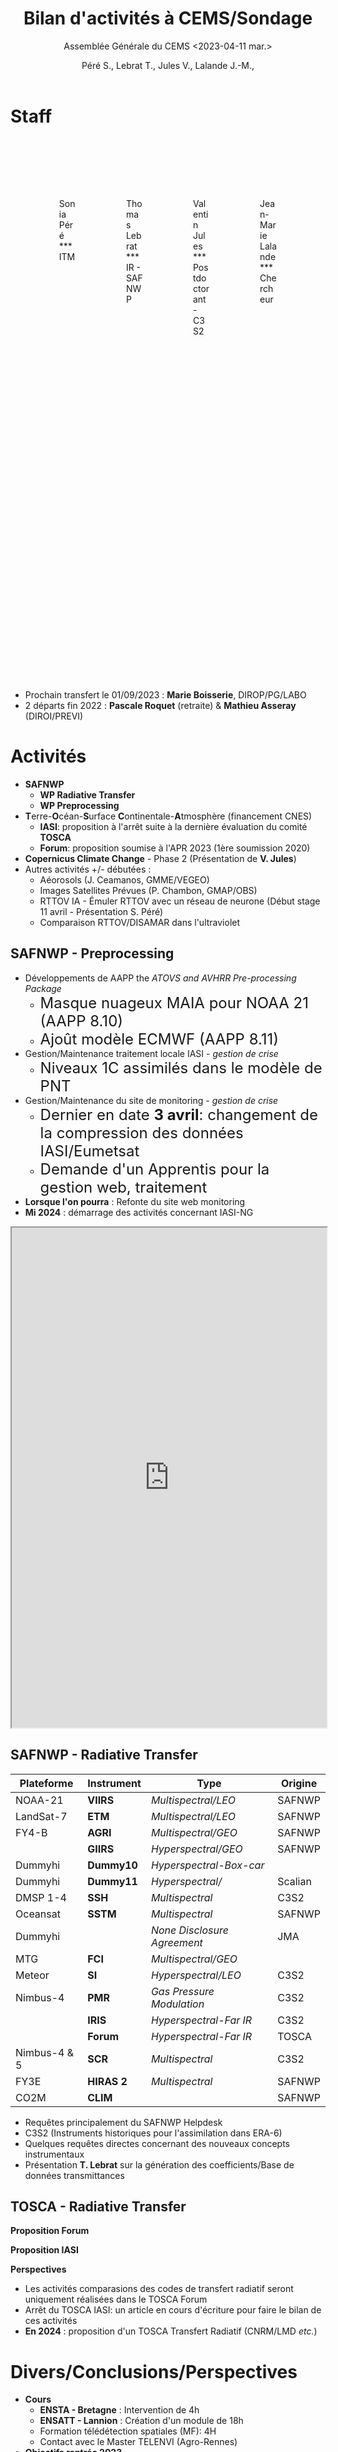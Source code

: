 
:REVEAL_PROPERTIES:
#+REVEAL_ROOT: https://cdn.jsdelivr.net/npm/reveal.js

#+reveal_theme: serif
#+reveal_title_slide_background: ../logo/logocnrm.png, ../logo/logoMF-.png, ../logo/logocnrs2.png
#+reveal_title_slide_background_size: 10%, 10%, 10%
#+reveal_title_slide_background_position: 15% 90%, 50% 90%, 85% 90%
#+reveal_title_slide: <h2>%t</h2> <h4>%s</h4> <h6>%a</h6>

#+reveal_init_options: width:"100%", height:"100%", margin:0, center:true, display:"block"
#+reveal_trans: linear
#+reveal_extra_css: ../css/mycss.css
#+reveal_extra_js: {src: '../js/myjs.js'}
#+reveal_mathjax_url: https://cdnjs.cloudflare.com/ajax/libs/mathjax/2.7.5/MathJax.js?config=TeX-AMS-MML_HTMLorMML

:END:
  
#+TITLE: Bilan d'activités à CEMS/Sondage
#+SUBTITLE: Assemblée Générale du CEMS <2023-04-11 mar.>
#+AUTHOR: Péré S., Lebrat T., Jules V., Lalande J.-M.,
#+MAIL: jean-marie.lalande@meteo.fr

#+OPTIONS: d:nil toc:1 num:nil timestamp:nil

* Staff

#+begin_export html
<div class="column" style="width: 85%; margin: 100px auto 500px auto">
<div class="column" style="float: left; width: 25%; margin-bottom: 20px;">
<figure>
<img src="../img/Sonia_Pere.jpg" class="circleimg"/>
<figcaption>Sonia Péré<br>***<br>ITM</figcaption>
</figure>
</div>

<div class="column" style="float: left; width: 25%; margin-bottom: 20px;">
<figure>
<img src="../img/Thomas_lebrat.jpg" class="circleimg"/>
<figcaption>Thomas Lebrat<br>***<br>IR - SAFNWP</figcaption>
</figure>
</div>

<div class="column" style="float: left; width: 25%; margin-bottom: 20px;">
<figure>
<img src="../img/Valentin_Jules.jpg" class="circleimg"/>
<figcaption>Valentin Jules<br>***<br>Postdoctorant - C3S2</figcaption>
</figure>
</div>

<div class="column" style="float: left; width: 25%; margin-bottom: 20px;">
<figure>
<img src="../img/JM_Lalande.jpg" class="circleimg"/>
<figcaption>Jean-Marie Lalande<br>***<br>Chercheur</figcaption>
</figure>
</div>
</div><br>
#+end_export

#+ATTR_HTML: :style  font-size: 40px
- Prochain transfert le 01/09/2023 : *Marie Boisserie*, DIROP/PG/LABO
- 2 départs fin 2022 : *Pascale Roquet* (retraite) & *Mathieu Asseray* (DIROI/PREVI)

* Activités

- *SAFNWP*
 - *WP Radiative Transfer*
 - *WP Preprocessing*
- @@html:<b>@@T@@html:</b>@@erre-@@html:<b>@@O@@html:</b>@@céan-@@html:<b>@@S@@html:</b>@@urface @@html:<b>@@C@@html:</b>@@ontinentale-@@html:<b>@@A@@html:</b>@@tmosphère (financement CNES)
 - *IASI*: proposition à l'arrêt suite à la dernière évaluation du comité *TOSCA*
 - *Forum*: proposition soumise à l'APR 2023 (1ère soumission 2020)
- *Copernicus Climate Change* - Phase 2 (Présentation de *V. Jules*)
- Autres activités +/- débutées :
 - Aéorosols (J. Ceamanos, GMME/VEGEO)
 - Images Satellites Prévues (P. Chambon, GMAP/OBS)
 - RTTOV IA - Émuler RTTOV avec un réseau de neurone (Début stage 11 avril - Présentation S. Péré)
 - Comparaison RTTOV/DISAMAR dans l'ultraviolet




** *SAFNWP - Preprocessing*


#+REVEAL_HTML: <div class="column" style="width: 90%; margin:auto">
#+REVEAL_HTML: <div class="column" style="float: left; width: 35%; margin:auto; font-size: 80%">
- Développements de AAPP the /ATOVS and AVHRR Pre-processing Package/
 - @@html:<font size="5em">@@Masque nuageux MAIA pour NOAA 21 (AAPP 8.10)@@html:</font>@@
 - @@html:<font size="5em">@@Ajoût modèle ECMWF (AAPP 8.11)@@html:</font>@@
- Gestion/Maintenance traitement locale IASI - /gestion de crise/
 - @@html:<font size="5em">@@Niveaux 1C assimilés dans le modèle de PNT@@html:</font>@@
- Gestion/Maintenance du site de monitoring - /gestion de crise/
 - @@html:<font size="5em">@@Dernier en date *3 avril*: changement de la compression des données IASI/Eumetsat@@html:</font>@@
 - @@html:<font size="5em">@@Demande d'un Apprentis pour la gestion web, traitement@@html:</font>@@
- *Lorsque l'on pourra* : Refonte du site web monitoring
- *Mi 2024* : démarrage des activités concernant IASI-NG

#+REVEAL_HTML: </div>

#+REVEAL_HTML: <div class="column" style="float: left; width: 65%; margin:auto">
#+BEGIN_EXPORT html
<iframe scrolling="yes" src="http://www.umr-cnrm.fr/nwpsaf/" width="100%" height="800px"></iframe>
#+END_EXPORT
#+REVEAL_HTML: </div>

#+REVEAL_HTML: </div>



** *SAFNWP - Radiative Transfer*

#+REVEAL_HTML: <div class="column" style="float: left; width: 50%; margin:auto; font-size: 60%;">

| Plateforme   | Instrument | Type                        | Origine |
|--------------+------------+-----------------------------+---------|
| NOAA-21      | *VIIRS*    | /Multispectral/LEO/         | SAFNWP  |
| LandSat-7    | *ETM*      | /Multispectral/LEO/         | SAFNWP  |
| FY4-B        | *AGRI*     | /Multispectral/GEO/         | SAFNWP  |
|              | *GIIRS*    | /Hyperspectral/GEO/         | SAFNWP  |
| Dummyhi      | *Dummy10*  | /Hyperspectral-Box-car/     |         |
| Dummyhi      | *Dummy11*  | /Hyperspectral//            | Scalian |
| DMSP 1-4     | *SSH*      | /Multispectral/             | C3S2    |
| Oceansat     | *SSTM*     | /Multispectral/             | SAFNWP  |
| Dummyhi      |            | /None Disclosure Agreement/ | JMA     |
| MTG          | *FCI*      | /Multispectral/GEO/         |         |
| Meteor       | *SI*       | /Hyperspectral/LEO/         | C3S2    |
| Nimbus-4     | *PMR*      | /Gas Pressure Modulation/   | C3S2    |
|              | *IRIS*     | /Hyperspectral-Far IR/      | C3S2    |
|              | *Forum*    | /Hyperspectral-Far IR/      | TOSCA   |
| Nimbus-4 & 5 | *SCR*      | /Multispectral/             | C3S2    |
| FY3E         | *HIRAS 2*  | /Multispectral/             | SAFNWP  |
| CO2M         | *CLIM*     |                             | SAFNWP  |
#+REVEAL_HTML: </div>
#+REVEAL_HTML: <div class="column" style="float: left; width: 50%; margin:auto; font-size: 80%;">
- Requêtes principalement du SAFNWP Helpdesk
- C3S2 (Instruments historiques pour l'assimilation dans ERA-6)
- Quelques requêtes directes concernant des nouveaux concepts instrumentaux
- Présentation *T. Lebrat* sur la génération des coefficients/Base de données transmittances
#+REVEAL_HTML: <div class="column" style="float:left; width:95%">
#+ATTR_HTML: :border none :width:90%
[[../fig/wess4t.png]]
#+REVEAL_HTML: </div>
#+REVEAL_HTML: </div>


** *TOSCA - Radiative Transfer*

#+REVEAL_HTML: <div class="column" style="width:70%; margin: auto">
#+REVEAL_HTML: <div class="column" style="float:left; width:50%; margin: auto">
#+ATTR_HTML: :border none :width 70%
[[../fig/arsa_map.png]]
#+REVEAL_HTML: </div>
#+REVEAL_HTML: <div class="column" style="float:left; width:50%; margin: auto">
#+ATTR_HTML: :border none :width 100%
[[../fig/arsa_profiles.png]]
#+REVEAL_HTML: </div>
#+REVEAL_HTML: </div>

#+REVEAL_HTML: <div class="column" style="float:left;width:100%; margin:auto">
#+REVEAL_HTML: <div class="column" style="width:90%; margin:auto">
#+REVEAL_HTML: <div class="column" style="float:left;width:50%; margin:auto">
*Proposition Forum*
#+REVEAL_HTML: <div class="column" style="float:left;width:50%; margin:auto">
#+ATTR_HTML: :border yes :width 100% :margin auto
[[../fig/forum_comparison_trim.png]]
#+REVEAL_HTML: </div>

#+REVEAL_HTML: <div class="column" style="float:left;width:50%; margin:auto">
#+ATTR_HTML: :border yes :width 100% :margin auto
[[../fig/TangChouComparison.png]]
[[../fig/TangChouComparison_std.png]]
[[../fig/TangChouComparison_CWC.png]]
#+REVEAL_HTML: </div>
#+REVEAL_HTML: </div>


#+REVEAL_HTML: <div class="column" style="float:left; width:50%; margin:auto">
*Proposition IASI*
#+REVEAL_HTML: <div class="column" style="float:left; width:50%; margin:auto">
#+ATTR_HTML: :border yes :width 100%  :margin auto
[[../fig/obsSimRTTOV.png]]
#+REVEAL_HTML: </div>

#+REVEAL_HTML: <div class="column" style="float:left; width:50%; margin:auto">
#+ATTR_HTML: :border yes :width 100%  :margin auto
[[../fig/obsSim4A.png]]
#+REVEAL_HTML: </div>
*Perspectives*
#+REVEAL_HTML: <div class="column" style="width: 100%; font-size: 90%;">
- Les activités comparasions des codes de transfert radiatif seront uniquement réalisées dans le TOSCA Forum
- Arrêt du TOSCA IASI: un article en cours d'écriture pour faire le bilan de ces activités
- *En 2024* : proposition d'un TOSCA Transfert Radiatif (CNRM/LMD /etc./)
#+REVEAL_HTML: </div>
#+REVEAL_HTML: </div>
#+REVEAL_HTML: </div>





* Divers/Conclusions/Perspectives

#+REVEAL_HTML: <div class="column" style="width: 80%; margin:auto">

#+REVEAL_HTML: <div class="column" style="float: left; width: 50%; margin:auto">
- *Cours*
 - *ENSTA - Bretagne* : Intervention de 4h
 - *ENSATT - Lannion* : Création d'un module de 18h
 - Formation télédétection spatiales (MF): 4H
 - Contact avec le Master TELENVI (Agro-Rennes)

- *Objectifs rentrée 2023*
 - Recrutement d'un doctorant sur contrat *SAFNWP*
 - Formation Marie Boisserie
#+REVEAL_HTML: </div>


#+REVEAL_HTML: <div class="column" style="float: left; width: 50%; margin:auto">
- *Publications*
 - Matoza et al., 2022, Science
 - Lalande et al. 2022, AMT
 
- *En préparation*
 - Intercomparaison RTTOV/4A
 - Publication Wess4T
 - Suite de l'article de Science

- *Conférences*
 - *Eumetsat*, Bruxelles, septembre 2022
 - *ITSC*, Troms@@html:&#248;@@, mars 2023
#+REVEAL_HTML: </div>
#+REVEAL_HTML: </div>
 
